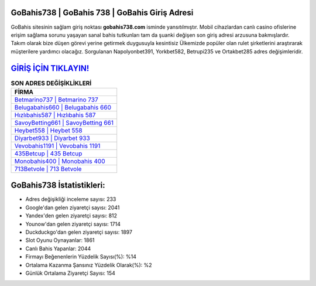 ﻿GoBahis738 | GoBahis 738 | GoBahis Giriş Adresi
===================================

.. image:: images/gobahis-giris.jpg
   :width: 600
   
GoBahis sitesinin sağlam giriş noktası **gobahis738.com** isminde yansıtılmıştır. Mobil cihazlardan canlı casino ofislerine erişim sağlama sorunu yaşayan sanal bahis tutkunları tam da şuanki değişen son giriş adresi arzusuna bakmışlardır. Takım olarak bize düşen görevi yerine getirmek duygusuyla kesintisiz Ülkemizde popüler olan  rulet şirketlerini araştırarak müşterilere yardımcı olacağız. Sorgulanan Napolyonbet391, Yorkbet582, Betrupi235 ve Ortakbet285 adres değişimleridir.

`GİRİŞ İÇİN TIKLAYIN! <https://uclck.me/gonow>`_
==============

.. list-table:: **SON ADRES DEĞİŞİKLİKLERİ**
   :widths: 100
   :header-rows: 1

   * - FİRMA
   * - `Betmarino737 | Betmarino 737 <betmarino737-betmarino-737-betmarino-giris-adresi.html>`_
   * - `Belugabahis660 | Belugabahis 660 <belugabahis660-belugabahis-660-belugabahis-giris-adresi.html>`_
   * - `Hızlıbahis587 | Hızlıbahis 587 <hizlibahis587-hizlibahis-587-hizlibahis-giris-adresi.html>`_	 
   * - `SavoyBetting661 | SavoyBetting 661 <savoybetting661-savoybetting-661-savoybetting-giris-adresi.html>`_	 
   * - `Heybet558 | Heybet 558 <heybet558-heybet-558-heybet-giris-adresi.html>`_ 
   * - `Diyarbet933 | Diyarbet 933 <diyarbet933-diyarbet-933-diyarbet-giris-adresi.html>`_
   * - `Vevobahis1191 | Vevobahis 1191 <vevobahis1191-vevobahis-1191-vevobahis-giris-adresi.html>`_	 
   * - `435Betcup | 435 Betcup <435betcup-435-betcup-betcup-giris-adresi.html>`_
   * - `Monobahis400 | Monobahis 400 <monobahis400-monobahis-400-monobahis-giris-adresi.html>`_
   * - `713Betvole | 713 Betvole <713betvole-713-betvole-betvole-giris-adresi.html>`_
	 
GoBahis738 İstatistikleri:
===================================	 
* Adres değişikliği inceleme sayısı: 233
* Google'dan gelen ziyaretçi sayısı: 2041
* Yandex'den gelen ziyaretçi sayısı: 812
* Younow'dan gelen ziyaretçi sayısı: 1714
* Duckduckgo'dan gelen ziyaretçi sayısı: 1897
* Slot Oyunu Oynayanlar: 1861
* Canlı Bahis Yapanlar: 2044
* Firmayı Beğenenlerin Yüzdelik Sayısı(%): %14
* Ortalama Kazanma Şansınız Yüzdelik Olarak(%): %2
* Günlük Ortalama Ziyaretçi Sayısı: 154
